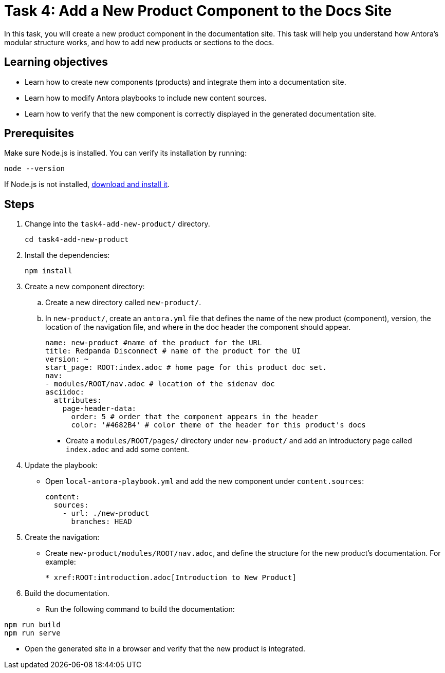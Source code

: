 = Task 4: Add a New Product Component to the Docs Site

In this task, you will create a new product component in the documentation site. This task will help you understand how Antora's modular structure works, and how to add new products or sections to the docs.

== Learning objectives

- Learn how to create new components (products) and integrate them into a documentation site.
- Learn how to modify Antora playbooks to include new content sources.
- Learn how to verify that the new component is correctly displayed in the generated documentation site.

== Prerequisites

Make sure Node.js is installed. You can verify its installation by running:

[source,bash]
----
node --version
----

If Node.js is not installed, https://nodejs.org/[download and install it].

== Steps

. Change into the `task4-add-new-product/` directory.
+
[,bash]
----
cd task4-add-new-product
----

. Install the dependencies:
+
[,bash]
----
npm install
----

. Create a new component directory:
+
.. Create a new directory called `new-product/`.
.. In `new-product/`, create an `antora.yml` file that defines the name of the new product (component), version, the location of the navigation file, and where in the doc header the component should appear.
+
```yml
name: new-product #name of the product for the URL
title: Redpanda Disconnect # name of the product for the UI
version: ~
start_page: ROOT:index.adoc # home page for this product doc set.
nav:
- modules/ROOT/nav.adoc # location of the sidenav doc
asciidoc:
  attributes:
    page-header-data:
      order: 5 # order that the component appears in the header
      color: '#4682B4' # color theme of the header for this product's docs
```

- Create a `modules/ROOT/pages/` directory under `new-product/` and add an introductory page called `index.adoc` and add some content.

. Update the playbook:
+
- Open `local-antora-playbook.yml` and add the new component under `content.sources`:
+
```yml
content:
  sources:
    - url: ./new-product
      branches: HEAD
```

. Create the navigation:
+
- Create `new-product/modules/ROOT/nav.adoc`, and define the structure for the new product's documentation. For example:
+
```asciidoc
* xref:ROOT:introduction.adoc[Introduction to New Product]
```

. Build the documentation.
+
- Run the following command to build the documentation:
```bash
npm run build
npm run serve
```
- Open the generated site in a browser and verify that the new product is integrated.

